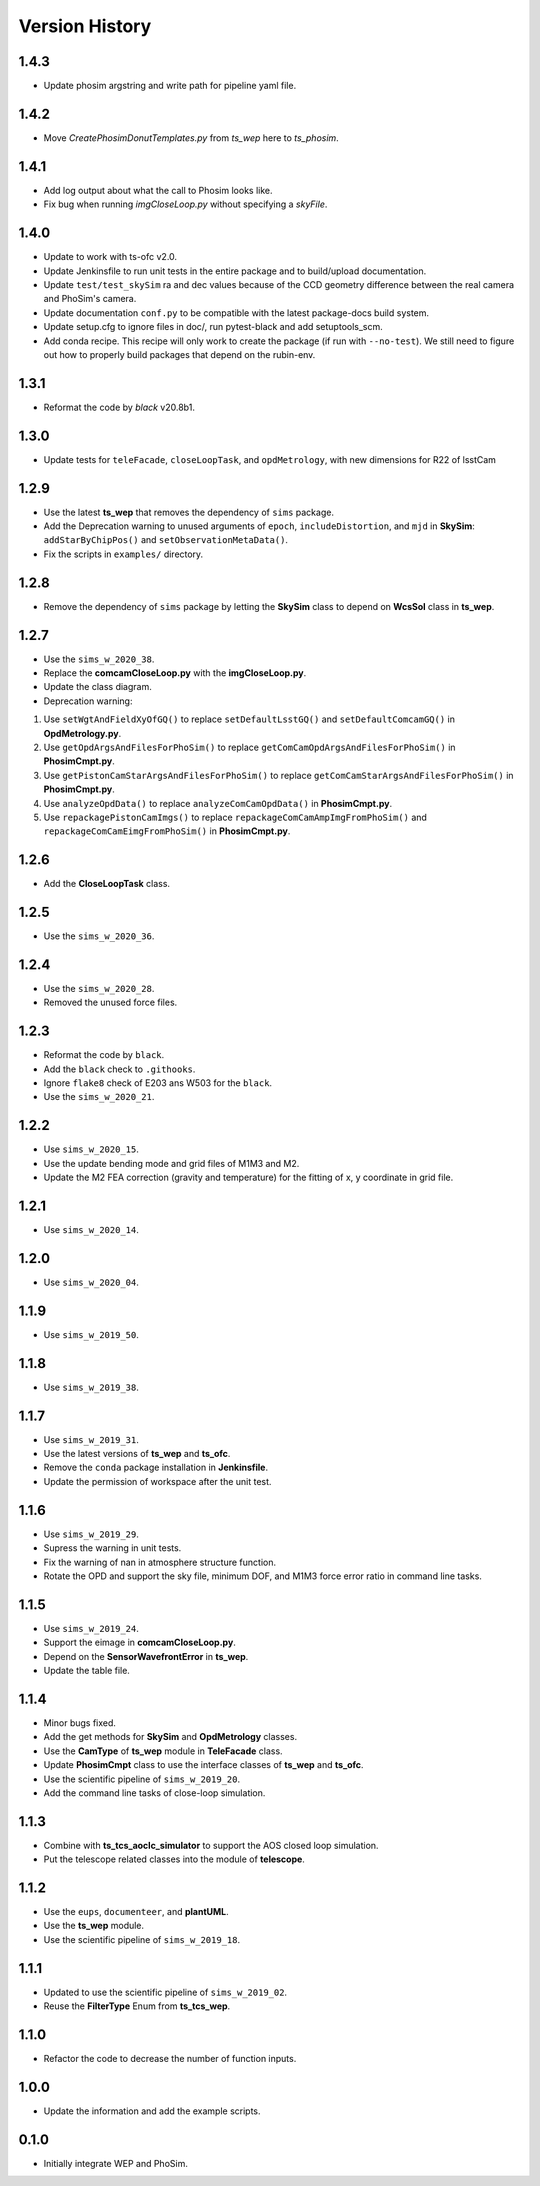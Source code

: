 .. py:currentmodule:: lsst.ts.phosim

.. _lsst.ts.phosim-version_history:

##################
Version History
##################

.. _lsst.ts.phosim-1.4.3:/

-------------
1.4.3
-------------

* Update phosim argstring and write path for pipeline yaml file.

.. _lsst.ts.phosim-1.4.2:

-------------
1.4.2
-------------

* Move `CreatePhosimDonutTemplates.py` from `ts_wep` here to `ts_phosim`.

.. _lsst.ts.phosim-1.4.1:

-------------
1.4.1
-------------

* Add log output about what the call to Phosim looks like.
* Fix bug when running `imgCloseLoop.py` without specifying a `skyFile`.

.. _lsst.ts.phosim-1.4.0:

-------------
1.4.0
-------------

* Update to work with ts-ofc v2.0.
* Update Jenkinsfile to run unit tests in the entire package and to build/upload documentation.
* Update ``test/test_skySim`` ra and dec values because of the CCD geometry difference between the real camera and PhoSim's camera.
* Update documentation ``conf.py`` to be compatible with the latest package-docs build system.
* Update setup.cfg to ignore files in doc/, run pytest-black and add setuptools_scm.
* Add conda recipe.
  This recipe will only work to create the package (if run with ``--no-test``).
  We still need to figure out how to properly build packages that depend on the rubin-env.

.. _lsst.ts.phosim-1.3.1:

-------------
1.3.1
-------------

* Reformat the code by `black` v20.8b1.

.. _lsst.ts.phosim-1.3.0:

-------------
1.3.0
-------------

* Update tests for ``teleFacade``, ``closeLoopTask``, and ``opdMetrology``, with new dimensions for R22 of lsstCam

.. _lsst.ts.phosim-1.2.9:

-------------
1.2.9
-------------

* Use the latest **ts_wep** that removes the dependency of ``sims`` package.
* Add the Deprecation warning to unused arguments of ``epoch``, ``includeDistortion``, and ``mjd`` in **SkySim**: ``addStarByChipPos()`` and ``setObservationMetaData()``.
* Fix the scripts in ``examples/`` directory.

.. _lsst.ts.phosim-1.2.8:

-------------
1.2.8
-------------

* Remove the dependency of ``sims`` package by letting the **SkySim** class to depend on **WcsSol** class in **ts_wep**.

.. _lsst.ts.phosim-1.2.7:

-------------
1.2.7
-------------

* Use the ``sims_w_2020_38``.
* Replace the **comcamCloseLoop.py** with the **imgCloseLoop.py**.
* Update the class diagram.
* Deprecation warning:

1. Use ``setWgtAndFieldXyOfGQ()`` to replace ``setDefaultLsstGQ()`` and ``setDefaultComcamGQ()`` in **OpdMetrology.py**.
2. Use ``getOpdArgsAndFilesForPhoSim()`` to replace ``getComCamOpdArgsAndFilesForPhoSim()`` in **PhosimCmpt.py**.
3. Use ``getPistonCamStarArgsAndFilesForPhoSim()`` to replace ``getComCamStarArgsAndFilesForPhoSim()`` in **PhosimCmpt.py**.
4. Use ``analyzeOpdData()`` to replace ``analyzeComCamOpdData()`` in **PhosimCmpt.py**.
5. Use ``repackagePistonCamImgs()`` to replace ``repackageComCamAmpImgFromPhoSim()`` and ``repackageComCamEimgFromPhoSim()`` in **PhosimCmpt.py**.

.. _lsst.ts.phosim-1.2.6:

-------------
1.2.6
-------------

* Add the **CloseLoopTask** class.

.. _lsst.ts.phosim-1.2.5:

-------------
1.2.5
-------------

* Use the ``sims_w_2020_36``.

.. _lsst.ts.phosim-1.2.4:

-------------
1.2.4
-------------

* Use the ``sims_w_2020_28``.
* Removed the unused force files.

.. _lsst.ts.phosim-1.2.3:

-------------
1.2.3
-------------

* Reformat the code by ``black``.
* Add the ``black`` check to ``.githooks``.
* Ignore ``flake8`` check of E203 ans W503 for the ``black``.
* Use the ``sims_w_2020_21``.

.. _lsst.ts.phosim-1.2.2:

-------------
1.2.2
-------------

* Use ``sims_w_2020_15``.
* Use the update bending mode and grid files of M1M3 and M2.
* Update the M2 FEA correction (gravity and temperature) for the fitting of x, y coordinate in grid file.

.. _lsst.ts.phosim-1.2.1:

-------------
1.2.1
-------------

* Use ``sims_w_2020_14``.

.. _lsst.ts.phosim-1.2.0:

-------------
1.2.0
-------------

* Use ``sims_w_2020_04``.

.. _lsst.ts.phosim-1.1.9:

-------------
1.1.9
-------------

* Use ``sims_w_2019_50``.

.. _lsst.ts.phosim-1.1.8:

-------------
1.1.8
-------------

* Use ``sims_w_2019_38``.

.. _lsst.ts.phosim-1.1.7:

-------------
1.1.7
-------------

* Use ``sims_w_2019_31``.
* Use the latest versions of **ts_wep** and **ts_ofc**.
* Remove the ``conda`` package installation in **Jenkinsfile**.
* Update the permission of workspace after the unit test.

.. _lsst.ts.phosim-1.1.6:

-------------
1.1.6
-------------

* Use ``sims_w_2019_29``.
* Supress the warning in unit tests.
* Fix the warning of nan in atmosphere structure function.
* Rotate the OPD and support the sky file, minimum DOF, and M1M3 force error ratio in command line tasks.

.. _lsst.ts.phosim-1.1.5:

-------------
1.1.5
-------------

* Use ``sims_w_2019_24``.
* Support the eimage in **comcamCloseLoop.py**.
* Depend on the **SensorWavefrontError** in **ts_wep**.
* Update the table file.

.. _lsst.ts.phosim-1.1.4:

-------------
1.1.4
-------------

* Minor bugs fixed.
* Add the get methods for **SkySim** and **OpdMetrology** classes.
* Use the **CamType** of **ts_wep** module in **TeleFacade** class.
* Update **PhosimCmpt** class to use the interface classes of **ts_wep** and **ts_ofc**.
* Use the scientific pipeline of ``sims_w_2019_20``.
* Add the command line tasks of close-loop simulation.

.. _lsst.ts.phosim-1.1.3:

-------------
1.1.3
-------------

* Combine with **ts_tcs_aoclc_simulator** to support the AOS closed loop simulation.
* Put the telescope related classes into the module of **telescope**.

.. _lsst.ts.phosim-1.1.2:

-------------
1.1.2
-------------

* Use the ``eups``, ``documenteer``, and **plantUML**.
* Use the **ts_wep** module.
* Use the scientific pipeline of ``sims_w_2019_18``.

.. _lsst.ts.phosim-1.1.1:

-------------
1.1.1
-------------

* Updated to use the scientific pipeline of ``sims_w_2019_02``.
* Reuse the **FilterType** Enum from **ts_tcs_wep**.

.. _lsst.ts.phosim-1.1.0:

-------------
1.1.0
-------------

* Refactor the code to decrease the number of function inputs.

.. _lsst.ts.phosim-1.0.0:

-------------
1.0.0
-------------

* Update the information and add the example scripts.

.. _lsst.ts.phosim-0.1.0:

-------------
0.1.0
-------------

* Initially integrate WEP and PhoSim.
